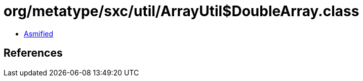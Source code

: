 = org/metatype/sxc/util/ArrayUtil$DoubleArray.class

 - link:ArrayUtil$DoubleArray-asmified.java[Asmified]

== References

